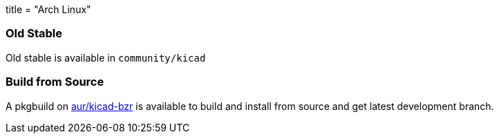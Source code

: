 +++
title = "Arch Linux"
+++

=== Old Stable
Old stable is available in `community/kicad`

=== Build from Source
A pkgbuild on https://aur.archlinux.org/packages/kicad-bzr/[aur/kicad-bzr] is available to build and install from source and get latest development branch.